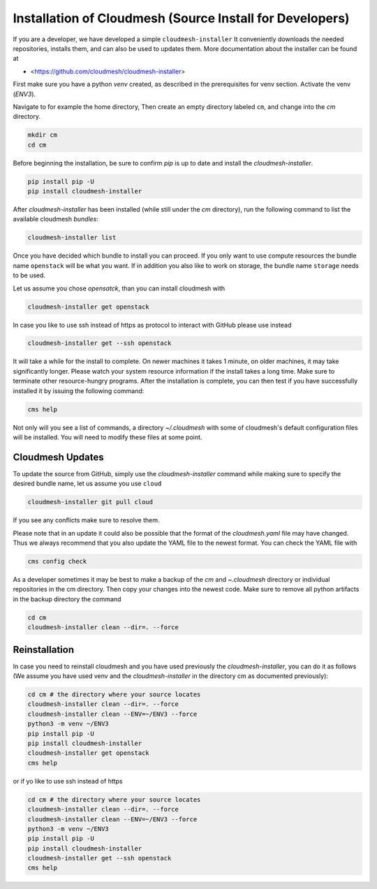 
Installation of Cloudmesh (Source Install for Developers)
---------------------------------------------------------

If you are a developer, we have developed a simple ``cloudmesh-installer``
It conveniently downloads the needed repositories, installs them, and
can also be used to updates them. More documentation about the installer can be
found at

*  <https://github.com/cloudmesh/cloudmesh-installer>

First make sure you have a python `venv` created, as described in
the prerequisites for venv section. Activate the
venv (`ENV3`).

Navigate to for example the home directory, Then create an empty
directory labeled ``cm``, and change into the `cm` directory.

.. code-block:: bash

   mkdir cm
   cd cm

Before beginning the installation, be sure to confirm `pip` is up to date
and install the `cloudmesh-installer`.

.. code-block:: bash

   pip install pip -U
   pip install cloudmesh-installer

After `cloudmesh-installer` has been installed  (while still under the `cm`
directory), run the following command to list the available cloudmesh
`bundles`:

.. code-block:: bash

   cloudmesh-installer list

Once you have decided which bundle to install you can proceed. If you only want
to use compute resources the bundle name ``openstack`` will be what you want.
If in addition you also like to work on storage, the bundle name ``storage``
needs to be used.

Let us assume you chose `opensatck`, than you can install cloudmesh with

.. code-block:: bash

   cloudmesh-installer get openstack

In case you like to use ssh instead of https as protocol to interact with
GitHub please use instead

.. code-block:: bash

   cloudmesh-installer get --ssh openstack

It will take a while for the install to complete. On newer machines it
takes 1 minute, on older machines, it may take significantly
longer. Please watch your system resource information if the install
takes a long time. Make sure to terminate other resource-hungry
programs.  After the installation is complete, you can then test if
you have successfully installed it by issuing the following command:

.. code-block:: bash

    cms help

Not only will you see a list of commands, a directory `~/.cloudmesh` with some
of cloudmesh's default configuration files will be installed. You will need to
modify these files at some point.


Cloudmesh Updates
^^^^^^^^^^^^^^^^^

To update the source from GitHub, simply use the `cloudmesh-installer` command
while making sure to specify the desired bundle name, let us assume you use
``cloud``

.. code-block:: bash

    cloudmesh-installer git pull cloud

If you see any conflicts make sure to resolve them.

Please note that in an update it could also be possible that the format of the
`cloudmesh.yaml` file may have changed. Thus we always recommend that you also
update the YAML file to the newest format. You can check the YAML file with

.. code-block:: bash

    cms config check


As a developer sometimes it may be best to make a backup of the `cm` and
`~\.cloudmesh` directory or individual repositories in the cm
directory. Then copy your changes into the newest code. Make sure to
remove all python artifacts in the backup directory the command

.. code-block:: bash

    cd cm
    cloudmesh-installer clean --dir=. --force

Reinstallation
^^^^^^^^^^^^^^

In case you need to reinstall cloudmesh and you have used previously the
`cloudmesh-installer`, you can do it as follows (We assume you have used venv
and the `cloudmesh-installer` in the directory cm as documented previously):

.. code-block:: bash

    cd cm # the directory where your source locates
    cloudmesh-installer clean --dir=. --force
    cloudmesh-installer clean --ENV=~/ENV3 --force
    python3 -m venv ~/ENV3
    pip install pip -U
    pip install cloudmesh-installer
    cloudmesh-installer get openstack
    cms help

or if yo like to use ssh instead of https

.. code-block:: bash

    cd cm # the directory where your source locates
    cloudmesh-installer clean --dir=. --force
    cloudmesh-installer clean --ENV=~/ENV3 --force
    python3 -m venv ~/ENV3
    pip install pip -U
    pip install cloudmesh-installer
    cloudmesh-installer get --ssh openstack
    cms help

